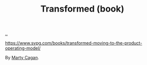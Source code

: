 :PROPERTIES:
:ID: c033672e-0b76-4db4-817b-0f9e4ff2ba06
:END:
#+TITLE: Transformed (book)

[[file:..][..]]

https://www.svpg.com/books/transformed-moving-to-the-product-operating-model/

By [[id:45f5cc28-79f9-4a88-930f-06f77e727479][Marty Cagan]].
